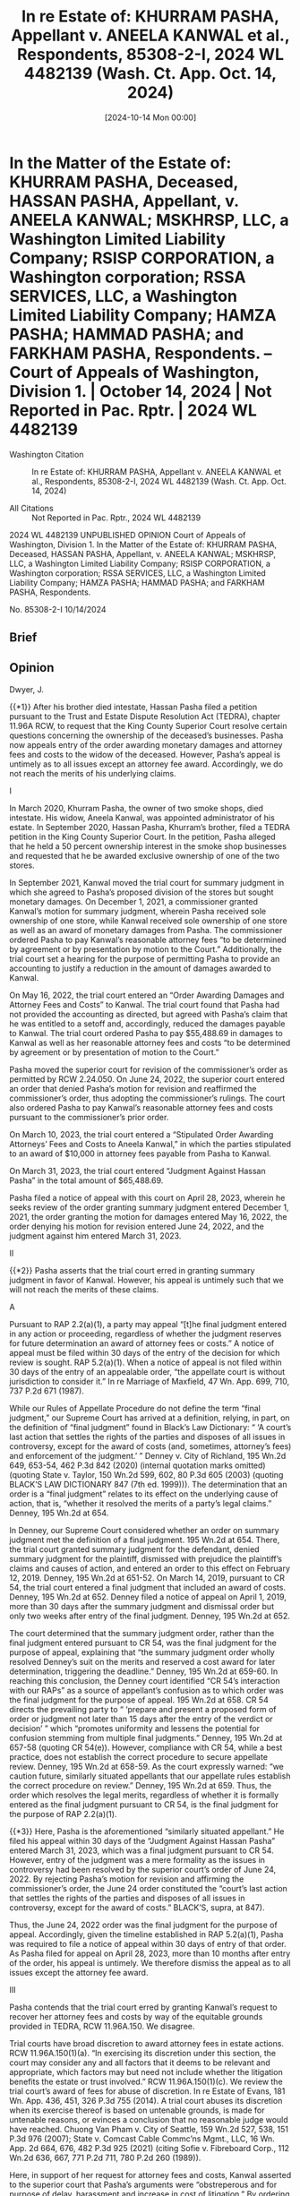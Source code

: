 #+title:      In re Estate of: KHURRAM PASHA, Appellant v. ANEELA KANWAL et al., Respondents, 85308-2-I, 2024 WL 4482139 (Wash. Ct. App. Oct. 14, 2024)
#+date:       [2024-10-14 Mon 00:00]
#+filetags:   :case:
#+identifier: 20241014T000000

* In the Matter of the Estate of: KHURRAM PASHA, Deceased, HASSAN PASHA, Appellant, v. ANEELA KANWAL; MSKHRSP, LLC, a Washington Limited Liability Company; RSISP CORPORATION, a Washington corporation; RSSA SERVICES, LLC, a Washington Limited Liability Company; HAMZA PASHA; HAMMAD PASHA; and FARKHAM PASHA, Respondents. -- Court of Appeals of Washington, Division 1. | October 14, 2024 | Not Reported in Pac. Rptr. | 2024 WL 4482139

- Washington Citation :: In re Estate of: KHURRAM PASHA, Appellant v. ANEELA KANWAL et al., Respondents, 85308-2-I, 2024 WL 4482139 (Wash. Ct. App. Oct. 14, 2024)

- All Citations :: Not Reported in Pac. Rptr., 2024 WL 4482139


                           2024 WL 4482139
                         UNPUBLISHED OPINION
             Court of Appeals of Washington, Division 1.
       In the Matter of the Estate of: KHURRAM PASHA, Deceased,
                       HASSAN PASHA, Appellant,
                                  v.
ANEELA KANWAL; MSKHRSP, LLC, a Washington Limited Liability Company; RSISP CORPORATION, a Washington corporation; RSSA SERVICES, LLC, a Washington Limited Liability Company; HAMZA PASHA; HAMMAD PASHA; and FARKHAM PASHA, Respondents.

                            No. 85308-2-I
                              10/14/2024

** Brief

** Opinion

Dwyer, J.

{{*1}} After his brother died intestate, Hassan Pasha filed a petition pursuant to the Trust and Estate Dispute Resolution Act (TEDRA), chapter 11.96A RCW, to request that the King County Superior Court resolve certain questions concerning the ownership of the deceased’s businesses. Pasha now appeals entry of the order awarding monetary damages and attorney fees and costs to the widow of the deceased. However, Pasha’s appeal is untimely as to all issues except an attorney fee award. Accordingly, we do not reach the merits of his underlying claims.

I

In March 2020, Khurram Pasha, the owner of two smoke shops, died intestate. His widow, Aneela Kanwal, was appointed administrator of his estate. In September 2020, Hassan Pasha, Khurram’s brother, filed a TEDRA petition in the King County Superior Court. In the petition, Pasha alleged that he held a 50 percent ownership interest in the smoke shop businesses and requested that he be awarded exclusive ownership of one of the two stores.

In September 2021, Kanwal moved the trial court for summary judgment in which she agreed to Pasha’s proposed division of the stores but sought monetary damages. On December 1, 2021, a commissioner granted Kanwal’s motion for summary judgment, wherein Pasha received sole ownership of one store, while Kanwal received sole ownership of one store as well as an award of monetary damages from Pasha. The commissioner ordered Pasha to pay Kanwal’s reasonable attorney fees “to be determined by agreement or by presentation by motion to the Court.” Additionally, the trial court set a hearing for the purpose of permitting Pasha to provide an accounting to justify a reduction in the amount of damages awarded to Kanwal.

On May 16, 2022, the trial court entered an “Order Awarding Damages and Attorney Fees and Costs” to Kanwal. The trial court found that Pasha had not provided the accounting as directed, but agreed with Pasha’s claim that he was entitled to a setoff and, accordingly, reduced the damages payable to Kanwal. The trial court ordered Pasha to pay $55,488.69 in damages to Kanwal as well as her reasonable attorney fees and costs “to be determined by agreement or by presentation of motion to the Court.”

Pasha moved the superior court for revision of the commissioner’s order as permitted by RCW 2.24.050. On June 24, 2022, the superior court entered an order that denied Pasha’s motion for revision and reaffirmed the commissioner’s order, thus adopting the commissioner’s rulings. The court also ordered Pasha to pay Kanwal’s reasonable attorney fees and costs pursuant to the commissioner’s prior order.

On March 10, 2023, the trial court entered a “Stipulated Order Awarding Attorneys’ Fees and Costs to Aneela Kanwal,” in which the parties stipulated to an award of $10,000 in attorney fees payable from Pasha to Kanwal.

On March 31, 2023, the trial court entered “Judgment Against Hassan Pasha” in the total amount of $65,488.69.

Pasha filed a notice of appeal with this court on April 28, 2023, wherein he seeks review of the order granting summary judgment entered December 1, 2021, the order granting the motion for damages entered May 16, 2022, the order denying his motion for revision entered June 24, 2022, and the judgment against him entered March 31, 2023.

II

{{*2}} Pasha asserts that the trial court erred in granting summary judgment in favor of Kanwal. However, his appeal is untimely such that we will not reach the merits of these claims.

A

Pursuant to RAP 2.2(a)(1), a party may appeal “[t]he final judgment entered in any action or proceeding, regardless of whether the judgment reserves for future determination an award of attorney fees or costs.” A notice of appeal must be filed within 30 days of the entry of the decision for which review is sought. RAP 5.2(a)(1). When a notice of appeal is not filed within 30 days of the entry of an appealable order, “the appellate court is without jurisdiction to consider it.” In re Marriage of Maxfield, 47 Wn. App. 699, 710, 737 P.2d 671 (1987).

While our Rules of Appellate Procedure do not define the term “final judgment,” our Supreme Court has arrived at a definition, relying, in part, on the definition of “final judgment” found in Black’s Law Dictionary: “ ‘A court’s last action that settles the rights of the parties and disposes of all issues in controversy, except for the award of costs (and, sometimes, attorney’s fees) and enforcement of the judgment.’ ” Denney v. City of Richland, 195 Wn.2d 649, 653-54, 462 P.3d 842 (2020) (internal quotation marks omitted) (quoting State v. Taylor, 150 Wn.2d 599, 602, 80 P.3d 605 (2003) (quoting BLACK’S LAW DICTIONARY 847 (7th ed. 1999))). The determination that an order is a “final judgment” relates to its effect on the underlying cause of action, that is, “whether it resolved the merits of a party’s legal claims.” Denney, 195 Wn.2d at 654.

In Denney, our Supreme Court considered whether an order on summary judgment met the definition of a final judgment. 195 Wn.2d at 654. There, the trial court granted summary judgment for the defendant, denied summary judgment for the plaintiff, dismissed with prejudice the plaintiff’s claims and causes of action, and entered an order to this effect on February 12, 2019. Denney, 195 Wn.2d at 651-52. On March 14, 2019, pursuant to CR 54, the trial court entered a final judgment that included an award of costs. Denney, 195 Wn.2d at 652. Denney filed a notice of appeal on April 1, 2019, more than 30 days after the summary judgment and dismissal order but only two weeks after entry of the final judgment. Denney, 195 Wn.2d at 652.

The court determined that the summary judgment order, rather than the final judgment entered pursuant to CR 54, was the final judgment for the purpose of appeal, explaining that “the summary judgment order wholly resolved Denney’s suit on the merits and reserved a cost award for later determination, triggering the deadline.” Denney, 195 Wn.2d at 659-60. In reaching this conclusion, the Denney court identified “CR 54’s interaction with our RAPs” as a source of appellant’s confusion as to which order was the final judgment for the purpose of appeal. 195 Wn.2d at 658. CR 54 directs the prevailing party to “ ‘prepare and present a proposed form of order or judgment not later than 15 days after the entry of the verdict or decision’ ” which “promotes uniformity and lessens the potential for confusion stemming from multiple final judgments.” Denney, 195 Wn.2d at 657-58 (quoting CR 54(e)). However, compliance with CR 54, while a best practice, does not establish the correct procedure to secure appellate review. Denney, 195 Wn.2d at 658-59. As the court expressly warned: “we caution future, similarly situated appellants that our appellate rules establish the correct procedure on review.” Denney, 195 Wn.2d at 659. Thus, the order which resolves the legal merits, regardless of whether it is formally entered as the final judgment pursuant to CR 54, is the final judgment for the purpose of RAP 2.2(a)(1).

{{*3}} Here, Pasha is the aforementioned “similarly situated appellant.” He filed his appeal within 30 days of the “Judgment Against Hassan Pasha” entered March 31, 2023, which was a final judgment pursuant to CR 54. However, entry of the judgment was a mere formality as the issues in controversy had been resolved by the superior court’s order of June 24, 2022. By rejecting Pasha’s motion for revision and affirming the commissioner’s order, the June 24 order constituted the “court’s last action that settles the rights of the parties and disposes of all issues in controversy, except for the award of costs.” BLACK’S, supra, at 847).

Thus, the June 24, 2022 order was the final judgment for the purpose of appeal. Accordingly, given the timeline established in RAP 5.2(a)(1), Pasha was required to file a notice of appeal within 30 days of entry of that order. As Pasha filed for appeal on April 28, 2023, more than 10 months after entry of the order, his appeal is untimely. We therefore dismiss the appeal as to all issues except the attorney fee award.

III

Pasha contends that the trial court erred by granting Kanwal’s request to recover her attorney fees and costs by way of the equitable grounds provided in TEDRA, RCW 11.96A.150. We disagree.

Trial courts have broad discretion to award attorney fees in estate actions. RCW 11.96A.150(1)(a). “In exercising its discretion under this section, the court may consider any and all factors that it deems to be relevant and appropriate, which factors may but need not include whether the litigation benefits the estate or trust involved.” RCW 11.96A.150(1)(c). We review the trial court’s award of fees for abuse of discretion. In re Estate of Evans, 181 Wn. App. 436, 451, 326 P.3d 755 (2014). A trial court abuses its discretion when its exercise thereof is based on untenable grounds, is made for untenable reasons, or evinces a conclusion that no reasonable judge would have reached. Chuong Van Pham v. City of Seattle, 159 Wn.2d 527, 538, 151 P.3d 976 (2007); State v. Comcast Cable Commc’ns Mgmt., LLC, 16 Wn. App. 2d 664, 676, 482 P.3d 925 (2021) (citing Sofie v. Fibreboard Corp., 112 Wn.2d 636, 667, 771 P.2d 711, 780 P.2d 260 (1989)).

Here, in support of her request for attorney fees and costs, Kanwal asserted to the superior court that Pasha’s arguments were “obstreperous and for purpose of delay, harassment and increase in cost of litigation.” By ordering Pasha to pay Kanwal’s reasonable attorney fees and costs, the trial court agreed.[fn:1] Because we do not reach the merits of this untimely appeal, we leave undisturbed the trial court’s findings of fact. Thus, we cannot say that no reasonable judge would have reached the same conclusion as the trial court.


[fn:1] We also note that the trial court determined that Kanwal was entitled to payment of her reasonable attorney fees and costs as early as the order on summary judgment on December 1, 2021. The order awarding damages and fees also awarded fees to Kanwal, and the superior court affirmed this decision on June 24, 2022. Thus, only the amount of fees owed by Pasha remained unresolved until entry of the stipulated amount.


Furthermore, as to the amount of fees awarded, Pasha stipulated to Kanwal’s “reasonable fees and costs in the amount of $10,000.” In so doing, Pasha materially contributed to entry of the order of which he now complains. He has, therefore, invited any error as to the amount awarded.

IV

Kanwal requests that we award her recovery of her reasonable attorney fees on appeal.

RAP 18.1 permits attorney fees to be awarded on appeal if applicable law grants the party the right to recover reasonable attorney fees. RCW 11.96A.150 provides us broad discretion to award attorney fees on appeal. Accordingly, we exercise that discretion and award Kanwal her fees and costs for having to defend against this untimely appeal. Upon compliance with RAP 18.1, a commissioner of this court will enter the appropriate order.

{{*4}} The underlying appeal is dismissed; the attorney fee order is affirmed.[fn:2]


[fn:2] Although it appears that Pasha’s appeal from the order awarding attorney fees is also untimely, we acknowledge that Carrara, LLC v. Ron & E Enters., Inc., 137 Wn. App. 822, 155 P.3d 161 (2007), can be read to hold to the contrary. Thus, we have chosen to address this issue on its merits.


WE CONCUR:

